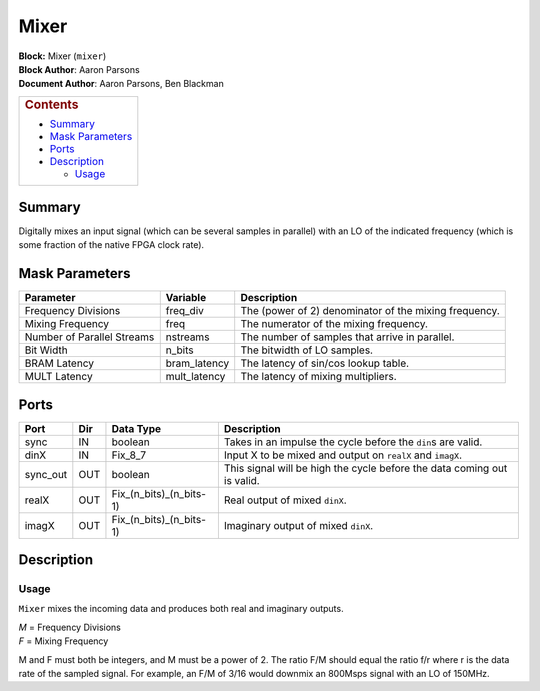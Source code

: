 Mixer
======
| **Block:** Mixer (``mixer``)
| **Block Author**: Aaron Parsons
| **Document Author**: Aaron Parsons, Ben Blackman

+--------------------------------------------------------------------------+
| .. raw:: html                                                            |
|                                                                          |
|    <div id="toctitle">                                                   |
|                                                                          |
| .. rubric:: Contents                                                     |
|    :name: contents                                                       |
|                                                                          |
| .. raw:: html                                                            |
|                                                                          |
|    </div>                                                                |
|                                                                          |
| -  `Summary <#summary>`__                                                |
| -  `Mask Parameters <#mask-parameters>`__                                |
| -  `Ports <#ports>`__                                                    |
| -  `Description <#description>`__                                        |
|                                                                          |
|    -  `Usage <#usage>`__                                                 |
+--------------------------------------------------------------------------+

Summary 
--------
Digitally mixes an input signal (which can be several samples in
parallel) with an LO of the indicated frequency (which is some fraction
of the native FPGA clock rate).

Mask Parameters 
-----------------

+------------------------------+-----------------+---------------------------------------------------------+
| Parameter                    | Variable        | Description                                             |
+==============================+=================+=========================================================+
| Frequency Divisions          | freq\_div       | The (power of 2) denominator of the mixing frequency.   |
+------------------------------+-----------------+---------------------------------------------------------+
| Mixing Frequency             | freq            | The numerator of the mixing frequency.                  |
+------------------------------+-----------------+---------------------------------------------------------+
| Number of Parallel Streams   | nstreams        | The number of samples that arrive in parallel.          |
+------------------------------+-----------------+---------------------------------------------------------+
| Bit Width                    | n\_bits         | The bitwidth of LO samples.                             |
+------------------------------+-----------------+---------------------------------------------------------+
| BRAM Latency                 | bram\_latency   | The latency of sin/cos lookup table.                    |
+------------------------------+-----------------+---------------------------------------------------------+
| MULT Latency                 | mult\_latency   | The latency of mixing multipliers.                      |
+------------------------------+-----------------+---------------------------------------------------------+

Ports 
------

+-------------+-------+-------------------------------+---------------------------------------------------------------------------+
| Port        | Dir   | Data Type                     | Description                                                               |
+=============+=======+===============================+===========================================================================+
| sync        | IN    | boolean                       | Takes in an impulse the cycle before the ``din``\ s are valid.            |
+-------------+-------+-------------------------------+---------------------------------------------------------------------------+
| dinX        | IN    | Fix\_8\_7                     | Input X to be mixed and output on ``realX`` and ``imagX``.                |
+-------------+-------+-------------------------------+---------------------------------------------------------------------------+
| sync\_out   | OUT   | boolean                       | This signal will be high the cycle before the data coming out is valid.   |
+-------------+-------+-------------------------------+---------------------------------------------------------------------------+
| realX       | OUT   | Fix\_(n\_bits)\_(n\_bits-1)   | Real output of mixed ``dinX``.                                            |
+-------------+-------+-------------------------------+---------------------------------------------------------------------------+
| imagX       | OUT   | Fix\_(n\_bits)\_(n\_bits-1)   | Imaginary output of mixed ``dinX``.                                       |
+-------------+-------+-------------------------------+---------------------------------------------------------------------------+

Description 
------------
Usage 
^^^^^^
``Mixer`` mixes the incoming data and produces both real and imaginary
outputs.

| *M* = Frequency Divisions
| *F* = Mixing Frequency

M and F must both be integers, and M must be a power of 2. The ratio F/M
should equal the ratio f/r where r is the data rate of the sampled
signal. For example, an F/M of 3/16 would downmix an 800Msps signal with
an LO of 150MHz.